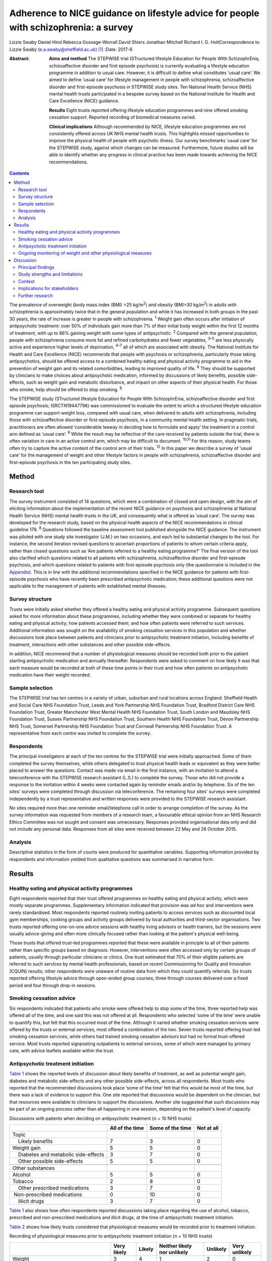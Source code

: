 ======================================================================================
Adherence to NICE guidance on lifestyle advice for people with schizophrenia: a survey
======================================================================================



Lizzie Swaby
Daniel Hind
Rebecca Gossage-Worrall
David Shiers
Jonathan Mitchell
Richard I. G. HoltCorrespondence to Lizzie Swaby
(e.a.swaby@sheffield.ac.uk)  [1]_
:Date: 2017-6

:Abstract:
   **Aims and method** The STEPWISE trial (STructured lifestyle
   Education for People WIth SchizophrEnia, schizoaffective disorder and
   first episode psychosis) is currently evaluating a lifestyle
   education programme in addition to usual care. However, it is
   difficult to define what constitutes ‘usual care’. We aimed to define
   ‘usual care’ for lifestyle management in people with schizophrenia,
   schizoaffective disorder and first-episode psychosis in STEPWISE
   study sites. Ten National Health Service (NHS) mental health trusts
   participated in a bespoke survey based on the National Institute for
   Health and Care Excellence (NICE) guidance.

   **Results** Eight trusts reported offering lifestyle education
   programmes and nine offered smoking cessation support. Reported
   recording of biomedical measures varied.

   **Clinical implications** Although recommended by NICE, lifestyle
   education programmes are not consistently offered across UK NHS
   mental health trusts. This highlights missed opportunities to improve
   the physical health of people with psychotic illness. Our survey
   benchmarks ‘usual care’ for the STEPWISE study, against which changes
   can be measured. Furthermore, future studies will be able to identify
   whether any progress in clinical practice has been made towards
   achieving the NICE recommendations.


.. contents::
   :depth: 3
..

The prevalence of overweight (body mass index (BMI) >25 kg/m\ :sup:`2`)
and obesity (BMI>30 kg/m\ :sup:`2`) in adults with schizophrenia is
approximately twice that in the general population and while it has
increased in both groups in the past 30 years, the rate of increase is
greater in people with schizophrenia. :sup:`1` Weight gain often occurs
after initiation of antipsychotic treatment: over 50% of individuals
gain more than 7% of their initial body weight within the first 12
months of treatment, with up to 86% gaining weight with some types of
antipsychotic. :sup:`2` Compared with the general population, people
with schizophrenia consume more fat and refined carbohydrates and fewer
vegetables, :sup:`3–5` are less physically active and experience higher
levels of deprivation, :sup:`4–7` all of which are associated with
obesity. The National Institute for Health and Care Excellence (NICE)
recommends that people with psychosis or schizophrenia, particularly
those taking antipsychotics, should be offered access to a combined
healthy eating and physical activity programme to aid in the prevention
of weight gain and its related comorbidities, leading to improved
quality of life. :sup:`8` They should be supported by clinicians to make
choices about antipsychotic medication, informed by discussions of
likely benefits, possible side-effects, such as weight gain and
metabolic disturbance, and impact on other aspects of their physical
health. For those who smoke, help should be offered to stop smoking.
:sup:`8`

The STEPWISE study (STructured lifestyle Education for People WIth
SchizophrEnia, schizoaffective disorder and first episode psychosis;
ISRCTN19447796) was commissioned to evaluate the extent to which a
structured lifestyle education programme can support weight loss,
compared with usual care, when delivered to adults with schizophrenia,
including those with schizoaffective disorder or first-episode
psychosis, in a community mental health setting. In pragmatic trials,
practitioners are often allowed ‘considerable leeway in deciding how to
formulate and apply’ the treatment in a control arm defined as ‘usual
care’. :sup:`9` While the result may be reflective of the care received
by patients outside the trial, there is often variation in care in an
active control arm, which may be difficult to document. :sup:`10,11` For
this reason, study teams often try to capture the active content of the
control arm of their trials. :sup:`12` In this paper we describe a
survey of ‘usual care’ for the management of weight and other lifestyle
factors in people with schizophrenia, schizoaffective disorder and
first-episode psychosis in the ten participating study sites.

.. _S1:

Method
======

.. _S2:

Research tool
-------------

The survey instrument consisted of 14 questions, which were a
combination of closed and open design, with the aim of eliciting
information about the implementation of the recent NICE guidance on
psychosis and schizophrenia at National Health Service (NHS) mental
health trusts in the UK, and consequently what is offered as ‘usual
care’. The survey was developed for the research study, based on the
physical health aspects of the NICE recommendations in clinical
guideline 178. :sup:`8` Questions followed the baseline assessment tool
published alongside the NICE guidance. The instrument was piloted with
one study site investigator (J.M.) on two occasions, and each led to
substantial changes to the tool. For instance, the second iteration
revised questions to ascertain proportions of patients to whom certain
criteria apply, rather than closed questions such as ‘Are patients
referred to a healthy eating programme?’ The final version of the tool
also clarified which questions related to all patients with
schizophrenia, schizoaffective disorder and first-episode psychosis, and
which questions related to patients with first-episode psychosis only
(the questionnaire is included in the `Appendix <#APP1>`__). This is in
line with the additional recommendations specified in the NICE guidance
for patients with first-episode psychosis who have recently been
prescribed antipsychotic medication; these additional questions were not
applicable to the management of patients with established mental
illnesses.

.. _S3:

Survey structure
----------------

Trusts were initially asked whether they offered a healthy eating and
physical activity programme. Subsequent questions asked for more
information about these programmes, including whether they were combined
or separate for healthy eating and physical activity; how patients
accessed them; and how often patients were referred to such services.
Additional information was sought on the availability of smoking
cessation services in this population and whether discussions took place
between patients and clinicians prior to antipsychotic treatment
initiation, including benefits of treatment, interactions with other
substances and other possible side-effects.

In addition, NICE recommend that a number of physiological measures
should be recorded both prior to the patient starting antipsychotic
medication and annually thereafter. Respondents were asked to comment on
how likely it was that each measure would be recorded at both of these
time points in their trust and how often patients on antipsychotic
medication have their weight recorded.

.. _S4:

Sample selection
----------------

The STEPWISE trial has ten centres in a variety of urban, suburban and
rural locations across England: Sheffield Health and Social Care NHS
Foundation Trust, Leeds and York Partnership NHS Foundation Trust,
Bradford District Care NHS Foundation Trust, Greater Manchester West
Mental Health NHS Foundation Trust, South London and Maudsley NHS
Foundation Trust, Sussex Partnership NHS Foundation Trust, Southern
Health NHS Foundation Trust, Devon Partnership NHS Trust, Somerset
Partnership NHS Foundation Trust and Cornwall Partnership NHS Foundation
Trust. A representative from each centre was invited to complete the
survey.

.. _S5:

Respondents
-----------

The principal investigators at each of the ten centres for the STEPWISE
trial were initially approached. Some of them completed the survey
themselves, while others delegated to trust physical health leads or
equivalent as they were better placed to answer the questions. Contact
was made via email in the first instance, with an invitation to attend a
teleconference with the STEPWISE research assistant (L.S.) to complete
the survey. Those who did not provide a response to the invitation
within 4 weeks were contacted again by reminder emails and/or by
telephone. Six of the ten sites' surveys were completed through
discussion via teleconference. The remaining four sites' surveys were
completed independently by a trust representative and written responses
were provided to the STEPWISE research assistant.

No sites required more than one reminder email/telephone call in order
to arrange completion of the survey. As the survey information was
requested from members of a research team, a favourable ethical opinion
from an NHS Research Ethics Committee was not sought and consent was
unnecessary. Responses provided organisational data only and did not
include any personal data. Responses from all sites were received
between 22 May and 28 October 2015.

.. _S6:

Analysis
--------

Descriptive statistics in the form of counts were produced for
quantitative variables. Supporting information provided by respondents
and information yielded from qualitative questions was summarised in
narrative form.

.. _S7:

Results
=======

.. _S8:

Healthy eating and physical activity programmes
-----------------------------------------------

Eight respondents reported that their trust offered programmes on
healthy eating and physical activity, which were mostly separate
programmes. Supplementary information indicated that provision was *ad
hoc* and interventions were rarely standardised. Most respondents
reported routinely inviting patients to access services such as
discounted local gym memberships, cooking groups and activity groups
delivered by local authorities and third-sector organisations. Two
trusts reported offering one-on-one advice sessions with healthy living
advisors or health trainers, but the sessions were usually advice-giving
and often more clinically focused rather than looking at the patient's
physical well-being.

Those trusts that offered trust-led programmes reported that these were
available in principle to all of their patients rather than specific
groups based on diagnosis. However, interventions were often accessed
only by certain groups of patients, usually through particular
clinicians or clinics. One trust estimated that 70% of their eligible
patients are referred to such services by mental health professionals,
based on recent Commissioning for Quality and Innovation (CQUIN)
results; other respondents were unaware of routine data from which they
could quantify referrals. Six trusts reported offering lifestyle advice
through open-ended group courses, three through courses delivered over a
fixed period and four through drop-in sessions.

.. _S9:

Smoking cessation advice
------------------------

Six respondents indicated that patients who smoke were offered help to
stop some of the time, three reported help was offered all of the time,
and one said this was not offered at all. Respondents who selected ‘some
of the time’ were unable to quantify this, but felt that this occurred
most of the time. Although it varied whether smoking cessation services
were offered by the trusts or external services, most offered a
combination of the two. Seven trusts reported offering trust-led smoking
cessation services, while others had trained smoking cessation advisors
but had no formal trust-offered service. Most trusts reported
signposting outpatients to external services, some of which were managed
by primary care, with advice leaflets available within the trust.

.. _S10:

Antipsychotic treatment initiation
----------------------------------

`Table 1 <#T1>`__ shows the reported levels of discussion about likely
benefits of treatment, as well as potential weight gain, diabetes and
metabolic side-effects and any other possible side-effects, across all
respondents. Most trusts who reported that the recommended discussions
took place ‘some of the time’ felt that this would be most of the time,
but there was a lack of evidence to support this. One site reported that
discussions would be dependent on the clinician, but that resources were
available to clinicians to support the discussions. Another site
suggested that such discussions may be part of an ongoing process rather
than all happening in one session, depending on the patient's level of
capacity.

.. container:: table-wrap
   :name: T1

   .. container:: caption

      .. rubric:: 

      Discussions with patients when deciding on antipsychotic treatment
      (*n* = 10 NHS trusts)

   +-----------------+-----------------+-----------------+------------+
   |                 | All of the time | Some of the     | Not at all |
   |                 |                 | time            |            |
   +=================+=================+=================+============+
   | Topic           |                 |                 |            |
   +-----------------+-----------------+-----------------+------------+
   |     Likely      | 7               | 3               | 0          |
   | benefits        |                 |                 |            |
   +-----------------+-----------------+-----------------+------------+
   |     Weight gain | 5               | 5               | 0          |
   +-----------------+-----------------+-----------------+------------+
   |     Diabetes    | 3               | 7               | 0          |
   | and metabolic   |                 |                 |            |
   | side-effects    |                 |                 |            |
   +-----------------+-----------------+-----------------+------------+
   |     Other       | 5               | 5               | 0          |
   | possible        |                 |                 |            |
   | side-effects    |                 |                 |            |
   +-----------------+-----------------+-----------------+------------+
   |                 |                 |                 |            |
   +-----------------+-----------------+-----------------+------------+
   | Other           |                 |                 |            |
   | substances      |                 |                 |            |
   +-----------------+-----------------+-----------------+------------+
   |     Alcohol     | 5               | 5               | 0          |
   +-----------------+-----------------+-----------------+------------+
   |     Tobacco     | 2               | 8               | 0          |
   +-----------------+-----------------+-----------------+------------+
   |     Other       | 3               | 7               | 0          |
   | prescribed      |                 |                 |            |
   | medications     |                 |                 |            |
   +-----------------+-----------------+-----------------+------------+
   |                 | 0               | 10              | 0          |
   |  Non-prescribed |                 |                 |            |
   | medications     |                 |                 |            |
   +-----------------+-----------------+-----------------+------------+
   |     Illicit     | 3               | 7               | 0          |
   | drugs           |                 |                 |            |
   +-----------------+-----------------+-----------------+------------+

`Table 1 <#T1>`__ also shows how often respondents reported discussions
taking place regarding the use of alcohol, tobacco, prescribed and
non-prescribed medications and illicit drugs, at the time of
antipsychotic treatment initiation.

`Table 2 <#T2>`__ shows how likely trusts considered that physiological
measures would be recorded prior to treatment initiation.

.. container:: table-wrap
   :name: T2

   .. container:: caption

      .. rubric:: 

      Recording of physiological measures prior to antipsychotic
      treatment initiation (*n* = 10 NHS trusts)

   +-----------+--------+--------+-----------+----------+----------+
   |           | Very   | Likely | Neither   | Unlikely | Very     |
   |           | likely |        | likely    |          | unlikely |
   |           |        |        | nor       |          |          |
   |           |        |        | unlikely  |          |          |
   +===========+========+========+===========+==========+==========+
   | Weight    | 3      | 4      | 1         | 2        | 0        |
   +-----------+--------+--------+-----------+----------+----------+
   |           |        |        |           |          |          |
   +-----------+--------+--------+-----------+----------+----------+
   | Weight    | 1      | 3      | 1         | 3        | 2        |
   | plotted   |        |        |           |          |          |
   | on a      |        |        |           |          |          |
   | chart     |        |        |           |          |          |
   +-----------+--------+--------+-----------+----------+----------+
   |           |        |        |           |          |          |
   +-----------+--------+--------+-----------+----------+----------+
   | Waist     | 0      | 2      | 3         | 3        | 2        |
   | circ      |        |        |           |          |          |
   | umference |        |        |           |          |          |
   +-----------+--------+--------+-----------+----------+----------+
   |           |        |        |           |          |          |
   +-----------+--------+--------+-----------+----------+----------+
   | Pulse     | 3      | 4      | 1         | 1        | 1        |
   +-----------+--------+--------+-----------+----------+----------+
   |           |        |        |           |          |          |
   +-----------+--------+--------+-----------+----------+----------+
   | Blood     | 4      | 2      | 1         | 2        | 1        |
   | pressure  |        |        |           |          |          |
   +-----------+--------+--------+-----------+----------+----------+
   |           |        |        |           |          |          |
   +-----------+--------+--------+-----------+----------+----------+
   | Fasting   | 0      | 5      | 1         | 2        | 2        |
   | blood     |        |        |           |          |          |
   | glucose   |        |        |           |          |          |
   +-----------+--------+--------+-----------+----------+----------+
   |           |        |        |           |          |          |
   +-----------+--------+--------+-----------+----------+----------+
   | Random    | 2      | 4      | 0         | 3        | 1        |
   | blood     |        |        |           |          |          |
   | glucose   |        |        |           |          |          |
   +-----------+--------+--------+-----------+----------+----------+
   |           |        |        |           |          |          |
   +-----------+--------+--------+-----------+----------+----------+
   | HbA1c     | 2      | 2      | 1         | 2        | 3        |
   +-----------+--------+--------+-----------+----------+----------+
   |           |        |        |           |          |          |
   +-----------+--------+--------+-----------+----------+----------+
   | Blood     | 2      | 4      | 0         | 2        | 2        |
   | lipid     |        |        |           |          |          |
   | profile   |        |        |           |          |          |
   +-----------+--------+--------+-----------+----------+----------+
   |           |        |        |           |          |          |
   +-----------+--------+--------+-----------+----------+----------+
   | A         | 2      | 4      | 2         | 0        | 2        |
   | ssessment |        |        |           |          |          |
   | of any    |        |        |           |          |          |
   | movement  |        |        |           |          |          |
   | disorders |        |        |           |          |          |
   +-----------+--------+--------+-----------+----------+----------+
   |           |        |        |           |          |          |
   +-----------+--------+--------+-----------+----------+----------+
   | A         | 3      | 3      | 1         | 3        | 0        |
   | ssessment |        |        |           |          |          |
   | of        |        |        |           |          |          |
   | nu        |        |        |           |          |          |
   | tritional |        |        |           |          |          |
   | status,   |        |        |           |          |          |
   | diet and  |        |        |           |          |          |
   | level of  |        |        |           |          |          |
   | physical  |        |        |           |          |          |
   | activity  |        |        |           |          |          |
   +-----------+--------+--------+-----------+----------+----------+

.. _S11:

Ongoing monitoring of weight and other physiological measures
-------------------------------------------------------------

It was clear from the responses that there were variations in recording
patients' weight at the time points recommended by NICE (first at 6
weeks post-treatment initiation, then at 12 weeks, at 1 year and
annually thereafter), both between trusts and within trust services.
Some confusion exists regarding responsibility for annual patient
reviews in the community and whether these should be completed by the
general practitioner (GP) or the trust. Half of those surveyed reported
that it was neither likely nor unlikely that patients would have their
weight recorded weekly for the first 6 weeks, with three other trusts
reporting that this was very unlikely. There was an even spread across
all response categories as to whether weight was recorded at 12 weeks,
but at 1 year four of those surveyed reported that patients were very
likely to have their weight recorded. Six respondents reported that
weight was likely or very likely to be recorded annually thereafter,
although this was where the confusion arose regarding responsibility for
these reviews.

`Table 3 <#T3>`__ shows trusts' consideration as to how likely it was
that physiological measures would be recorded at least annually in
patients taking antipsychotic medication. One site felt they were unable
to answer this question, so we present data reflecting responses from
nine trusts.

.. container:: table-wrap
   :name: T3

   .. container:: caption

      .. rubric:: 

      Recording of physiological measures at least annually for patients
      on antipsychotic medication (*n* = 9 NHS trusts)

   +-----------+--------+--------+-----------+----------+----------+
   |           | Very   | Likely | Neither   | Unlikely | Very     |
   |           | likely |        | likely    |          | unlikely |
   |           |        |        | or        |          |          |
   |           |        |        | unlikely  |          |          |
   +===========+========+========+===========+==========+==========+
   | Weight    | 3      | 4      | 0         | 2        | 0        |
   +-----------+--------+--------+-----------+----------+----------+
   |           |        |        |           |          |          |
   +-----------+--------+--------+-----------+----------+----------+
   | Weight    | 0      | 3      | 3         | 2        | 1        |
   | plotted   |        |        |           |          |          |
   | on a      |        |        |           |          |          |
   | chart     |        |        |           |          |          |
   +-----------+--------+--------+-----------+----------+----------+
   |           |        |        |           |          |          |
   +-----------+--------+--------+-----------+----------+----------+
   | Waist     | 0      | 2      | 2         | 3        | 2        |
   | circ      |        |        |           |          |          |
   | umference |        |        |           |          |          |
   +-----------+--------+--------+-----------+----------+----------+
   |           |        |        |           |          |          |
   +-----------+--------+--------+-----------+----------+----------+
   | Pulse     | 2      | 4      | 1         | 1        | 1        |
   +-----------+--------+--------+-----------+----------+----------+
   |           |        |        |           |          |          |
   +-----------+--------+--------+-----------+----------+----------+
   | Blood     | 3      | 4      | 1         | 1        | 0        |
   | pressure  |        |        |           |          |          |
   +-----------+--------+--------+-----------+----------+----------+
   |           |        |        |           |          |          |
   +-----------+--------+--------+-----------+----------+----------+
   | Fasting   | 1      | 2      | 5         | 1        | 0        |
   | blood     |        |        |           |          |          |
   | glucose   |        |        |           |          |          |
   +-----------+--------+--------+-----------+----------+----------+
   |           |        |        |           |          |          |
   +-----------+--------+--------+-----------+----------+----------+
   | HbA1c     | 2      | 2      | 4         | 1        | 0        |
   +-----------+--------+--------+-----------+----------+----------+
   |           |        |        |           |          |          |
   +-----------+--------+--------+-----------+----------+----------+
   | Blood     | 2      | 1      | 4         | 2        | 0        |
   | lipid     |        |        |           |          |          |
   | profile   |        |        |           |          |          |
   +-----------+--------+--------+-----------+----------+----------+
   |           |        |        |           |          |          |
   +-----------+--------+--------+-----------+----------+----------+
   | A         | 1      | 4      | 3         | 1        | 0        |
   | ssessment |        |        |           |          |          |
   | of any    |        |        |           |          |          |
   | movement  |        |        |           |          |          |
   | disorders |        |        |           |          |          |
   +-----------+--------+--------+-----------+----------+----------+
   |           |        |        |           |          |          |
   +-----------+--------+--------+-----------+----------+----------+
   | A         | 3      | 1      | 3         | 2        | 0        |
   | ssessment |        |        |           |          |          |
   | of        |        |        |           |          |          |
   | nu        |        |        |           |          |          |
   | tritional |        |        |           |          |          |
   | status,   |        |        |           |          |          |
   | diet and  |        |        |           |          |          |
   | level of  |        |        |           |          |          |
   | physical  |        |        |           |          |          |
   | activity  |        |        |           |          |          |
   +-----------+--------+--------+-----------+----------+----------+

There was no correlation between which of the recommended physiological
measures were recorded by trusts prior to antipsychotic treatment
initiation or annually thereafter, although generally those trusts who
were likely to record particular measures prior to treatment initiation
were also likely to record the same measures at least annually
thereafter.

.. _S12:

Discussion
==========

.. _S13:

Principal findings
------------------

It was clear from this survey that there was great variation between
different NHS mental health trusts in the provision of healthy eating
and physical activity interventions routinely offered to patients, as
well as variation between clinicians within the same trust, with
interventions often accessed only through particular clinicians or
clinics. Commonly, trusts reported signposting or referring patients to
programmes offered by external services, such as gym memberships and
activity classes.

Most patients had access to a smoking cessation service should they
require it, and referrals to such services were reported to occur most
if not all of the time at nine out of the ten trusts surveyed,
regardless of whether the service was offered within the trust or run
externally.

When deciding on antipsychotic medication with newly diagnosed patients,
there was also variability in the reported discussions that took place
across trusts. All trusts reported that the likely benefits, weight
gain, diabetes and metabolic and other possible side-effects were
discussed with the patient at least some of the time; the possible
interference of other substances with prescribed antipsychotic
medication was also discussed.

Although at the early stages in the course of antipsychotic treatment it
was reported unlikely that trusts would record a patient's weight, as
recommended by NICE, by 1 year after treatment initiation a larger
proportion of trusts reported weight recording, with an increase for
annual reviews thereafter, despite the uncertainties regarding
responsibility for undertaking annual reviews in the community.

.. _S14:

Study strengths and limitations
-------------------------------

A strength of this survey was that its design was based on the NICE
guidelines to which mental health trusts should be adhering. This meant
that trusts' compliance with these recommendations could be assessed,
allowing us to elicit information on what programmes (if any) trusts
were offering in usual practice and how these compared with what is
recommended by NICE. This also allowed us to try to define ‘usual care’
in relation to the STEPWISE study, using a standard approach across all
trusts.

The survey was, in principle, a suitable method to elicit the same
information from all respondents; however, it was clear from the
responses that owing to the variability of services offered it was often
difficult to provide a succinct account using this survey tool. The
narrative information provided by the respondents proved more useful in
gaining a fuller picture of their usual care than the descriptive
statistics, which in some cases were a best guess, as clear data were
not always available.

Furthermore, responses were based on one member of staff's knowledge of
usual care in practice, and although this person was usually best placed
to answer the questions, from the survey responses received knowledge
may have been limited, especially as some interventions offered were
particular to a specific clinic or clinician and usual care may vary
within and between community mental health teams in any given NHS
organisation. In addition, how representative ‘usual care’ is in
comparison with NHS trusts not taking part in the STEPWISE study remains
unknown.

The levels of detail regarding the content of available services also
varied, perhaps indicating that the respondent had more involvement with
some programmes than others. Therefore, it was considered likely that
additional interventions may have been offered within trusts of which
the survey respondent was unaware.

In relation to implementation, a weakness in the survey was highlighted
when some responses were received through telephone discussion while
others were completed by the respondent and returned to the researcher.
No systematic differences between telephone and paper copy responses
were identified, although more supporting information was often provided
through telephone responses, as these were elicited through more of a
conversational discussion. This difference in response methods may have
caused questions to be perceived differently, although all telephone
participants had a copy of the questionnaire available to them at the
time of completion. Perceptions of appropriate levels of detail can
change with different methods of completion, which may lead to variation
in results. However, as such variation was evident between practices
offered as ‘usual care’ in the ten trusts surveyed, the impact of these
differences in completion method is considered likely to be small.

The variability in the information elicited has not allowed for a common
picture across all sites, as although a type of programme is recommended
by NICE, a particular standardised programme is not available across all
trusts. However, the survey did provide sufficient baseline information
to allow any changes in usual practice during the course of the STEPWISE
study to be monitored at a trust level, rather than across all study
sites as a whole. This will enable assessing at the end of the STEPWISE
study the extent of potential contamination between the intervention and
control arms of the trial, based on changes in practice reported in the
survey.

.. _S15:

Context
-------

Although there may be an increased awareness of the potential benefits
of some treatments, this does not ensure that such treatments are
implemented effectively. Evaluations and methods of improving the
implementation of NICE guidelines often have limited attention.
:sup:`13` A systematic review undertaken by Berry & Haddock :sup:`13`
noted that the research around the implementation of NICE guidelines on
schizophrenia is relatively limited, suggesting that these patients have
poor access to psychological interventions such as cognitive-behavioural
therapy (CBT). Some barriers to implementation of NICE guidelines were
reported, such as insufficient support from trust management and the
needs of organisations. The paper also highlights that whereas NICE
considers randomised controlled trials (RCTs) to be the gold standard
when developing an evidence base for its guidelines, RCTs have also been
criticised for their poor ability to reflect the ‘real world’. The
authors suggest that targeting these barriers is key to facilitating
successful implementation of the guidelines. :sup:`13`

It is therefore important to identify which aspects of the guidance are
not currently being followed, in order to target these areas for
implementation and improve clinical care. Not only is it important to
consider the implementation of guidance relating to monitoring of
biomedical measures, but there is also likely to be a limited effect
unless this is combined with sufficient intervention in behaviour or
treatment. Similarly, the mere fact of guidance or a trial does not
necessarily lead to substantive changes or better outcomes. Repeating
the survey annually will allow identification of any substantive,
systematic changes within the organisations, both since the introduction
of the NICE guidelines and throughout the duration of the STEPWISE
trial.

From a research perspective, the reported variation also has
implications for our study when defining ‘usual care’. If all trusts
adhered to all recommendations in the NICE guidelines, we could be
sufficiently confident that contamination between trial arms would be
minimal. However, as different levels of compliance with different
recommendations were evident, this does not allow for standardised
‘usual care’ across the study. This does mean that usual practice can be
compared over time within each trust individually, in order to assess
how much ‘usual care’ has changed throughout the course of their
participation in the STEPWISE study.

The Royal College of Psychiatrists' National Audit of Schizophrenia
includes standards on the monitoring of physical health in patients with
schizophrenia. The audit report in 2014 noted that the provision of
interventions is poor when there is evidence of physical health risks.
:sup:`14` It highlighted barriers to intervention, such as availability
of staff time, facilities and equipment, the need for formal systems to
conduct annual reviews, and the need for more formal arrangements
regarding responsibility for physical health between primary and
secondary care. :sup:`14` Standard 5 in the audit specifically looks at
interventions offered for particular physical health risks. The overall
results show that intervention for BMI>25 kg/m\ :sup:`2` was evident in
71% of patients, while interventions for smoking were reported in 59% of
patients. :sup:`14`

For the ten trusts surveyed, the audit reported a range of 47–83% of
patients receiving intervention for elevated BMI, and 33–67% receiving
intervention for smoking. Overall, the audit also showed wide variation
in the monitoring of physical health risk factors. For example, the
range across all participating trusts for monitoring of BMI was 5–92% of
patients and 16–99% for the monitoring of glucose control. This is
supportive of the information yielded from the study survey and
highlights variability in services offered across trusts. :sup:`14`

.. _S16:

Implications for stakeholders
-----------------------------

This survey indicates that the ten sites surveyed are not fully
compliant with NICE physical health recommendations on the management of
patients with schizophrenia. However, as the guidelines were published
in March 2014, this is not surprising, because services require time to
commission and set up. In some respects, this alleviates the concerns
that the ‘usual care’ arm of the STEPWISE trial may converge with the
intervention arm, as there are no reported standardised programmes
offered across any of the trusts surveyed. However, there is such
variability observed that it becomes clear that ‘usual care’ is not the
same for all participants in the trial or in the wider population group.

We have not tried to assess the success or potential effect of any one
aspect of the physical health programme in comparison with others.
Although it may be argued that smoking cessation could have a greater
effect on physical health than healthy eating or physical activity
programmes, despite the lower compliance with NICE guidance, any
discussion is likely to be subjective. Furthermore, NICE does not
prioritise any one element, coming from an understanding that all
aspects are important and contribute to improved physical health.

As a future direction, it may be useful to try to identify patients at
higher risk of cardiovascular events, using recording of cardiovascular
disease risk factors in combination with risk engines to calculate risk
accurately. This identification process could then drive intervention.
This may be of interest to trusts as a method of offering a physical
health intervention to those patients who are likely to receive the most
benefit clinically. A suitable risk engine to calculate this would be
the PRIMROSE cardiovascular disease algorithm, :sup:`15` as this has
been developed specifically for people with severe mental illness. The
PRIMROSE model includes additional variables for psychiatric diagnosis,
psychotropic medication, harmful use of alcohol, antidepressants and
social deprivation score, unlike similar prediction models used in the
general population. This is perhaps why PRIMROSE performed better than
some other available published risk models, which may overpredict the
risk of cardiovascular disease in this population. :sup:`15`

.. _S17:

Further research
----------------

The survey will be repeated with the same ten NHS trust representatives
at 12 and 24 months after the first iteration. This will allow the
STEPWISE study team to consider how trusts are implementing the NICE
guidelines and, consequently, whether convergence has occurred between
the two arms of the STEPWISE trial at an individual trust level. As
STEPWISE progresses, the participating NHS organisations may become more
aware of the need to undertake physical health interventions and so
‘usual care’ may improve, potentially diminishing the effect of the
STEPWISE intervention.

We acknowledge the STEPWISE research group: Katharine Barnard,
University of Southampton; Michael Bradburn, University of Sheffield;
Marian Carey, University Hospitals of Leicester NHS Trust; Heather Daly,
University Hospitals of Leicester NHS Trust; Melanie Davies, University
of Leicester; Christopher M. Dickens, University of Exeter; Angela
Etherington, PPI representative; Paul French, Greater Manchester West
Mental Health NHS Foundation Trust; Fiona Gaughran, South London and
Maudsley NHS Foundation Trust; Tim Kendall, Royal College of
Psychiatrists; Kamlesh Khunti, University of Leicester; Richard
Laugharne, Cornwall Partnership NHS Foundation Trust; Paul McCrone,
King's College London; John Pendlebury, Greater Manchester West Mental
Health NHS Foundation Trust; Shanaya Rathod, Southern Health NHS
Foundation Trust; Stephen Wright, Leeds and York Partnership NHS
Foundation Trust; Thomas Yates, University of Leicester; Kathy
Greenwood, Sussex Partnership NHS Foundation Trust; Sridevi Kalidindi,
South London and Maudsley NHS Foundation Trust; Najma Siddiqi, Bradford
District Care NHS Foundation Trust; Glenn Waller, University of
Sheffield. We would also like to acknowledge those individuals who
contributed to and coordinated the survey responses at each trust.

.. container:: fig
   :name: F1

   .. image:: 137fig1a

   .. image:: 137fig1b

.. [1]
   **Lizzie Swaby** is a Research Assistant, **Daniel Hind** is a Senior
   Research Fellow and Assistant Director, and **Rebecca
   Gossage-Worrall** is a Research Associate, all at Sheffield Clinical
   Trials Research Unit, University of Sheffield. **David Shiers** is
   Honorary Reader in Early Psychosis, Division of Psychology and Mental
   Health, University of Manchester. **Jonathan Mitchell** is a
   Consultant Psychiatrist, Sheffield Health and Social Care NHS
   Foundation Trust, Fulwood House, Sheffield. **RichardI. G. Holt** is
   Professor in Diabetes and Endocrinology, Human Development and Health
   Academic Unit, Faculty of Medicine, University of Southampton, and
   Honorary Consultant Physician at University Hospital Southampton NHS
   Foundation Trust, Southampton, UK.
